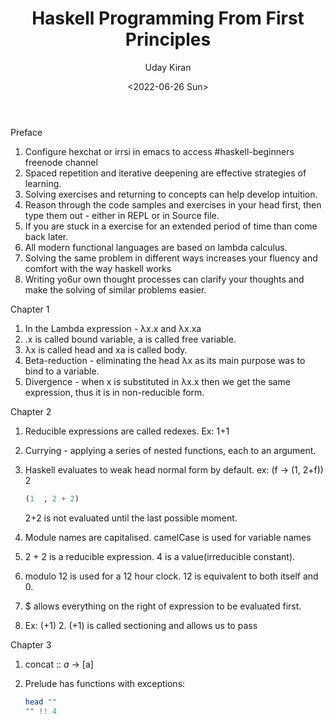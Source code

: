 #+title: Haskell Programming From First Principles
#+author: Uday Kiran
#+date: <2022-06-26 Sun>
#+OPTIONS: broken-links:t

***** Preface

1. Configure hexchat or irrsi in emacs to access #haskell-beginners freenode channel
2. Spaced repetition and iterative deepening are effective strategies of learning.
3. Solving exercises and returning to concepts can help develop intuition.
4. Reason through the code samples and exercises in your head first, then type them out - either in REPL or in Source file.
5. If you are stuck in a exercise for an extended period of time than come back later.
6. All modern functional languages are based on lambda calculus.
7. Solving the same problem in different ways increases your fluency and comfort with the way haskell works
8. Writing yo6ur own thought processes can clarify your thoughts and make the solving of similar problems easier.

***** Chapter 1

1. In the Lambda expression - λx.x and λx.xa
2. .x is called bound variable, a is called free variable.
3. λx is called head and xa is called body.
4. Beta-reduction - eliminating the head λx as its main purpose was to bind to a variable.
5. Divergence - when x is substituted in λx.x then we get the same expression, thus it is in non-reducible form.

***** Chapter 2

1. Reducible expressions are called redexes. Ex: 1+1
2. Currying -  applying a series of nested functions, each to an argument.
3. Haskell evaluates to weak head normal form by default. ex: (f -> (1, 2+f)) 2
   #+begin_src haskell
    (1  , 2 + 2)
   #+end_src
   2+2 is not evaluated until the last possible moment.

4. Module names are capitalised. camelCase is used for variable names
5. 2 + 2 is a reducible expression. 4 is a value(irreducible constant).
6. modulo 12 is used for a 12 hour clock. 12 is equivalent to both itself and 0.
7. $ allows everything on the right of expression to be evaluated first.
8. Ex: (+1) 2. (+1) is called sectioning and allows us to pass

***** Chapter 3

1. concat :: [[a]] -> [a]
2. Prelude has functions with exceptions:
   #+begin_src haskell :exports both :post org-babel-haskell-formatter(*this*)
   head ""
   "" !! 4
   #+end_src
